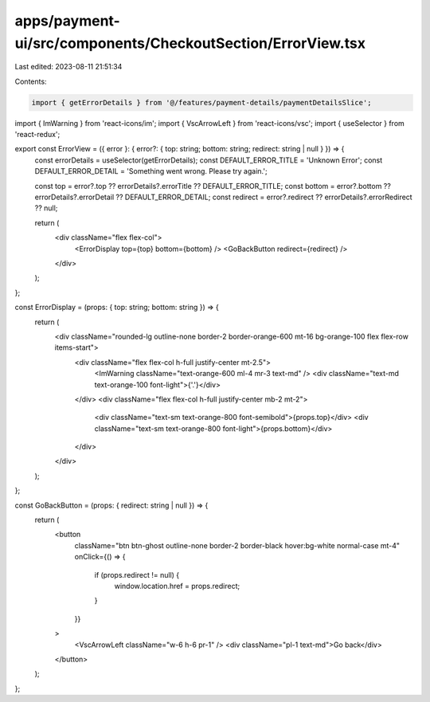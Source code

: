 apps/payment-ui/src/components/CheckoutSection/ErrorView.tsx
============================================================

Last edited: 2023-08-11 21:51:34

Contents:

.. code-block:: tsx

    import { getErrorDetails } from '@/features/payment-details/paymentDetailsSlice';
import { ImWarning } from 'react-icons/im';
import { VscArrowLeft } from 'react-icons/vsc';
import { useSelector } from 'react-redux';

export const ErrorView = ({ error }: { error?: { top: string; bottom: string; redirect: string | null } }) => {
    const errorDetails = useSelector(getErrorDetails);
    const DEFAULT_ERROR_TITLE = 'Unknown Error';
    const DEFAULT_ERROR_DETAIL = 'Something went wrong. Please try again.';

    const top = error?.top ?? errorDetails?.errorTitle ?? DEFAULT_ERROR_TITLE;
    const bottom = error?.bottom ?? errorDetails?.errorDetail ?? DEFAULT_ERROR_DETAIL;
    const redirect = error?.redirect ?? errorDetails?.errorRedirect ?? null;

    return (
        <div className="flex flex-col">
            <ErrorDisplay top={top} bottom={bottom} />
            <GoBackButton redirect={redirect} />
        </div>
    );
};

const ErrorDisplay = (props: { top: string; bottom: string }) => {
    return (
        <div className="rounded-lg outline-none border-2 border-orange-600 mt-16 bg-orange-100 flex flex-row items-start">
            <div className="flex flex-col h-full justify-center mt-2.5">
                <ImWarning className="text-orange-600 ml-4 mr-3 text-md" />
                <div className="text-md text-orange-100 font-light">{'.'}</div>
            </div>
            <div className="flex flex-col h-full justify-center mb-2 mt-2">
                <div className="text-sm text-orange-800 font-semibold">{props.top}</div>
                <div className="text-sm text-orange-800 font-light">{props.bottom}</div>
            </div>
        </div>
    );
};

const GoBackButton = (props: { redirect: string | null }) => {
    return (
        <button
            className="btn btn-ghost outline-none border-2 border-black hover:bg-white normal-case mt-4"
            onClick={() => {
                if (props.redirect != null) {
                    window.location.href = props.redirect;
                }
            }}
        >
            <VscArrowLeft className="w-6 h-6 pr-1" />
            <div className="pl-1 text-md">Go back</div>
        </button>
    );
};


